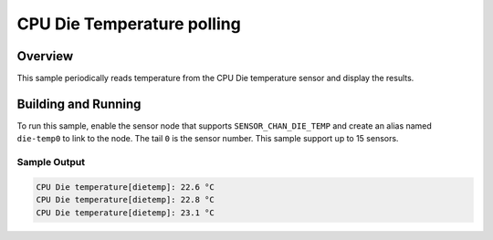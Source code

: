 .. _die_temp_polling:

CPU Die Temperature polling
###########################

Overview
********

This sample periodically reads temperature from the CPU Die
temperature sensor and display the results.

Building and Running
********************

To run this sample, enable the sensor node that supports ``SENSOR_CHAN_DIE_TEMP``
and create an alias named ``die-temp0`` to link to the node.
The tail ``0`` is the sensor number.  This sample support up to 15 sensors.

.. zephyr-app-commands::
   :zephyr-app: samples/sensor/die_temp_polling
   :board: rpi_pico/rp2040
   :goals: build
   :compact:

Sample Output
=============

.. code-block:: console

    CPU Die temperature[dietemp]: 22.6 °C
    CPU Die temperature[dietemp]: 22.8 °C
    CPU Die temperature[dietemp]: 23.1 °C

